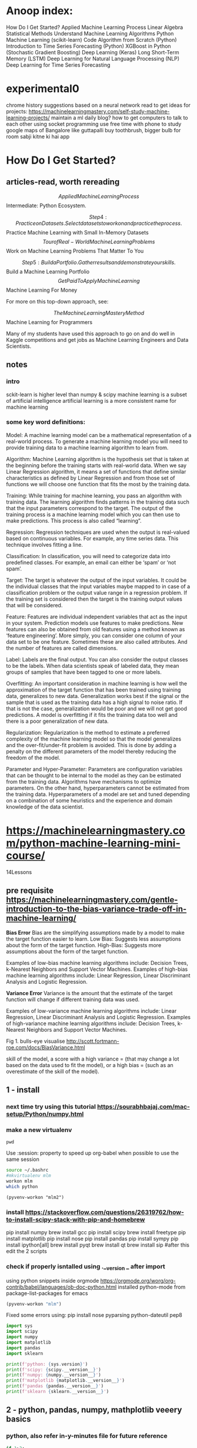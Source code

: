 #+STARTUP: inlineimages
#+ATTR_ORG: :width 800px

* Anoop index:
How Do I Get Started?
Applied Machine Learning Process
Linear Algebra
Statistical Methods
Understand Machine Learning Algorithms
Python Machine Learning (scikit-learn)
Code Algorithm from Scratch (Python)
Introduction to Time Series Forecasting (Python)
XGBoost in Python (Stochastic Gradient Boosting)
Deep Learning (Keras)
Long Short-Term Memory (LSTM)
Deep Learning for Natural Language Processing (NLP)
Deep Learning for Time Series Forecasting


* experimental0
chrome history suggestions based on a neural network
read to get ideas for projects: https://machinelearningmastery.com/self-study-machine-learning-projects/
maintain a ml daily blog?
how to get computers to talk to each other using socket programming
use free time with phone to study google maps of Bangalore like guttapalli
buy toothbrush, bigger bulb for room
sabji kitne ki hai app

* How Do I Get Started?

** articles-read, worth rereading
 $$ Applied Machine Learning Process
 $$ Intermediate: Python Ecosystem.

$$ Step 4: Practice on Datasets. Select datasets to work on and practice the process. 

 $$ Practice Machine Learning with Small In-Memory Datasets
 $$ Tour of Real-World Machine Learning Problems
 $$ Work on Machine Learning Problems That Matter To You

$$ Step 5: Build a Portfolio. Gather results and demonstrate your skills. 

 $$ Build a Machine Learning Portfolio
 $$ Get Paid To Apply Machine Learning
 $$ Machine Learning For Money

For more on this top-down approach, see:

$$ The Machine Learning Mastery Method
$$ Machine Learning for Programmers

Many of my students have used this approach to go on and do well in Kaggle competitions and get jobs as Machine Learning Engineers and Data Scientists.

** notes

*** intro
sckit-learn is higher level than numpy & scipy
machine learning is a subset of artificial intelligence
artificial learning is a more consistent name for machine learning

*** some key word definitions:
Model: A machine learning model can be a mathematical representation
of a real-world process. To generate a machine learning model you will
need to provide training data to a machine learning algorithm to learn
from.

Algorithm: Machine Learning algorithm is the hypothesis set that is
taken at the beginning before the training starts with real-world
data. When we say Linear Regression algorithm, it means a set of
functions that define similar characteristics as defined by Linear
Regression and from those set of functions we will choose one function
that fits the most by the training data.

Training: While training for machine learning, you pass an algorithm
with training data. The learning algorithm finds patterns in the
training data such that the input parameters correspond to the target.
The output of the training process is a machine learning model which
you can then use to make predictions. This process is also called
“learning”.

Regression: Regression techniques are used when the output is
real-valued based on continuous variables. For example, any time
series data. This technique involves fitting a line.

Classification: In classification, you will need to categorize data
into predefined classes. For example, an email can either be ‘spam’ or
‘not spam’.

Target: The target is whatever the output of the input variables. It
could be the individual classes that the input variables maybe mapped
to in case of a classification problem or the output value range in a
regression problem. If the training set is considered then the target
is the training output values that will be considered.

Feature: Features are individual independent variables that act as the
input in your system. Prediction models use features to make
predictions. New features can also be obtained from old features using
a method known as ‘feature engineering’. More simply, you can consider
one column of your data set to be one feature. Sometimes these are
also called attributes. And the number of features are called
dimensions.

Label: Labels are the final output. You can also consider the output
classes to be the labels. When data scientists speak of labeled data,
they mean groups of samples that have been tagged to one or more
labels.

Overfitting: An important consideration in machine learning is how
well the approximation of the target function that has been trained
using training data, generalizes to new data. Generalization works
best if the signal or the sample that is used as the training data has
a high signal to noise ratio. If that is not the case, generalization
would be poor and we will not get good predictions. A model is
overfitting if it fits the training data too well and there is a poor
generalization of new data.

Regularization: Regularization is the method to estimate a preferred
complexity of the machine learning model so that the model generalizes
and the over-fit/under-fit problem is avoided. This is done by adding
a penalty on the different parameters of the model thereby reducing
the freedom of the model.

Parameter and Hyper-Parameter: Parameters are configuration variables
that can be thought to be internal to the model as they can be
estimated from the training data. Algorithms have mechanisms to
optimize parameters. On the other hand, hyperparameters cannot be
estimated from the training data. Hyperparameters of a model are set
and tuned depending on a combination of some heuristics and the
experience and domain knowledge of the data scientist.


* https://machinelearningmastery.com/python-machine-learning-mini-course/
14Lessons
** pre requisite https://machinelearningmastery.com/gentle-introduction-to-the-bias-variance-trade-off-in-machine-learning/
*Bias Error*
Bias are the simplifying assumptions made by a model to make the target function easier to learn.
Low Bias: Suggests less assumptions about the form of the target function.
High-Bias: Suggests more assumptions about the form of the target function.

Examples of low-bias machine learning algorithms include: Decision Trees, k-Nearest Neighbors and Support Vector Machines.
Examples of high-bias machine learning algorithms include: Linear Regression, Linear Discriminant Analysis and Logistic Regression.

*Variance Error*
Variance is the amount that the estimate of the target function will change if different training data was used.

Examples of low-variance machine learning algorithms include: Linear Regression, Linear Discriminant Analysis and Logistic Regression.
Examples of high-variance machine learning algorithms include: Decision Trees, k-Nearest Neighbors and Support Vector Machines.

Fig 1. bulls-eye visualise http://scott.fortmann-roe.com/docs/BiasVariance.html

skill of the model, a score with 
a high variance = (that may change a lot based on the data used to fit the model), or 
a high bias = (such as an overestimate of the skill of the model).

** 1 - install
*** next time try using this tutorial https://sourabhbajaj.com/mac-setup/Python/numpy.html
*** make a new virtualenv
#+BEGIN_SRC shell
pwd
#+END_SRC

#+RESULTS:
: /Users/anoop/ml/flipshope


Use :session: property to speed up org-babel when possible to use the same session
#+BEGIN_SRC bash :session session007 :results output
    source ~/.bashrc
    #mkvirtualenv mlm
    workon mlm
    which python
    #+END_SRC

#+RESULTS:
: /Users/anoop/ml/flipshope ++++++++++++++++++++++++++++++++++++++++++++++++++++++++++++++++++++++++++++++++++++++++++++++++++++
: :/Users/anoop/ml/flipshope ++++++++++++++++++++++++++++++++++++++++++++++++++++++++++++++++++++++++++++++++++++++++++++++++++++
: :(mlm) /Users/anoop/ml/flipshope ++++++++++++++++++++++++++++++++++++++++++++++++++++++++++++++++++++++++++++++++++++++++++++++++++++
: :/Users/anoop/.virtualenvs/mlm/bin/python
: (mlm) /Users/anoop/ml/flipshope ++++++++++++++++++++++++++++++++++++++++++++++++++++++++++++++++++++++++++++++++++++++++++++++++++++

#+BEGIN_SRC elisp :session session007 :results output
  (pyvenv-workon "mlm2")
#+END_SRC

#+RESULTS:

*** install https://stackoverflow.com/questions/26319762/how-to-install-scipy-stack-with-pip-and-homebrew
pip install numpy
brew install gcc
pip install scipy
brew install freetype
pip install matplotlib
pip install nose
pip install pandas
pip install sympy
pip install ipython[all]
brew install pyqt
brew install qt
brew install sip
#after this edit the 2 scripts
*** check if properly isntalled using .__version _ after import

using python snippets inside orgmode https://orgmode.org/worg/org-contrib/babel/languages/ob-doc-python.html
installed python-mode from package-list-packages for emacs
#+BEGIN_SRC emacs-lisp
  (pyvenv-workon "mlm")
#+END_SRC

#+RESULTS:

Fixed some errors using: pip install nose pyparsing python-dateutil pep8
#+BEGIN_SRC python :results output
  import sys
  import scipy
  import numpy
  import matplotlib
  import pandas
  import sklearn

  print(f'python: {sys.version}')
  print(f'scipy: {scipy.__version__}')
  print(f'numpy: {numpy.__version__}')
  print(f'matplotlib {matplotlib.__version__}')
  print(f'pandas {pandas.__version__}')
  print(f'sklearn {sklearn.__version__}')

#+END_SRC

#+RESULTS:
: python: 3.7.0 (default, Aug 22 2018, 15:22:29) 
: [Clang 8.0.0 (clang-800.0.42.1)]
: scipy: 1.1.0
: numpy: 1.15.4
: matplotlib 3.0.2
: pandas 0.23.4
: sklearn 0.20.1

** 2 - python, pandas, numpy, mathplotlib veeery basics

*** python, also refer in-y-minutes file for future reference
#+BEGIN_SRC python :results output
  if 1>2:
      print("wtf")
  else:
      print("ok")

  try:
      # Use "raise" to raise an error
      raise IndexError("This is an index error")
  except IndexError as e:
      print("its indexerror")
      pass                 # Pass is just a no-op. Usually you would do recovery here.
  except (TypeError, NameError):
      print("its typeerror or nameerror")
      pass                 # Multiple exceptions can be handled together, if required.
  else:                    # Optional clause to the try/except block. Must follow all except blocks
      print("All good!")   # Runs only if the code in try raises no exceptions
  finally:                 #  Execute under all circumstances
      print("We can clean up resources here")
#+END_SRC

#+RESULTS:
: ok
: its indexerror
: We can clean up resources here

#+BEGIN_SRC python :results output
  def accepts_variable_number_of_arguments(*args):
      print(type(args))
      print(args)

  accepts_variable_number_of_arguments(1,2,3)

  def accepts_variable_number_of_keyword_arguments(**kwargs):
      print(type(kwargs))
      print(kwargs)

  accepts_variable_number_of_keyword_arguments(name="anoop", work="code")

  def accepts_both_args_and_kwargs(*args, **kwargs):
      print(args)
      print("------")
      print(kwargs)

  accepts_both_args_and_kwargs(1,2,3,a="4",b="5",last0="6")
#+END_SRC

#+RESULTS:
: <class 'tuple'>
: (1, 2, 3)
: <class 'dict'>
: {'name': 'anoop', 'work': 'code'}

*** numpy basics

#+ATTR_ORG: :width 800px
[[file:screenshots0/Screenshot 2018-12-11 at 5.16.28 PM.png]]

*numpy official tutorial*
https://docs.scipy.org/doc/numpy-1.15.0/user/quickstart.html
#+BEGIN_SRC python :results output
    import numpy as np
    a = np.arange(15).reshape(3,5)
    print(a)
    a.shape
    a.ndim
    a.dtype.name
    #dir(a)
    a.size
    type(a)
    b = np.array([6,7,8])
    b
    type(b)

    np.zeros([2,3])
    np.arange(15)
    np.linspace(0,9, 19)

    from numpy import pi
    x = np.linspace(0, 2*pi, 5)
    np.sin(x)
    #2 decimal places
    np.around(np.sin(x), decimals=2)

    A = np.array([[1,2],[3,4]])
    I = np.array([[1,0],[0,1]])
    elementwise = A * I
    matrix_product = A @ I
    print(elementwise, "\n", matrix_product)

    a = np.ones(3, dtype=np.int32)
    b = np.linspace(0, 1, 3)
    c = a + b
    print(a,b,c)
    c.dtype.name
    c*1j
    np.ones(1)
    my_e = np.exp(np.ones(1))
    from numpy import e
    e
    print(e, my_e)
    d = np.exp(c*1j)
    d.dtype
    # exp, sin etc are called numpy universal functions

    # multidimensional array
  c = np.array([
      [
          [  0,  1,  2],
          [ 10, 12, 13]
      ],
      [
          [100,101,102],
          [110,112,113]
      ]
  ])
  c.shape
  # Visualize0 2,2,3 as you traverse from the topmost bracket to the inner ones
  for i in c.flat:
      print(i, end=" // ")
  print("\n")
  id(c) #id is unique identifier of an object in python


#+END_SRC

axis in numpy

#+ATTR_ORG: :width 800px
[[file:screenshots0/Screenshot%202018-12-11%20at%206.06.43%20PM.png][file:~/ml/flipshope/screenshots0/Screenshot 2018-12-11 at 6.06.43 PM.png]]

matplotlib python is not installed as a framework error, solution:
https://stackoverflow.com/questions/34977388/matplotlib-runtimeerror-python-is-not-installed-as-a-framework

Above is a hacky solution
I need to switch away from virtualenv & virtualenvwrapper and move to venv entirely
Also, reddit recommends to avoid the pyenv or any wrapper around venv && strongly recommends to use venv directly
venv ships by default with python >= 3.3
https://matplotlib.org/faq/osx_framework.html
https://news.ycombinator.com/item?id=18612590
https://news.ycombinator.com/item?id=18247512
:) 	
andybak 54 days ago [-]
In case this scares any new users, I've used nothing more than pip and virtualenv for several years with no issues of note.



#+BEGIN_SRC python :results output
  import numpy as np
  import matplotlib.pyplot as plt
  #import matplotlib  
  #matplotlib.use('TkAgg')   
  #import matplotlib.pyplot as plt 

  def mandelbrot( h,w, maxit=20 ):
      """Returns an image of the Mandelbrot fractal of size (h,w)."""
      y,x = np.ogrid[ -1.4:1.4:h*1j, -2:0.8:w*1j ]
      c = x+y*1j
      z = c
      divtime = maxit + np.zeros(z.shape, dtype=int)

      for i in range(maxit):
          z = z**2 + c
          diverge = z*np.conj(z) > 2**2            # who is diverging
          div_now = diverge & (divtime==maxit)  # who is diverging now
          divtime[div_now] = i                  # note when
          z[diverge] = 2                        # avoid diverging too much

      return divtime
  plt.imshow(mandelbrot(400,400))
  plt.show()
#+END_SRC

#+RESULTS:

#+BEGIN_SRC python :results output
  import sys
  print(sys.path)
#+END_SRC

#+RESULTS:
: ['', '/Users/anoop/.virtualenvs/mlm/lib/python37.zip', '/Users/anoop/.virtualenvs/mlm/lib/python3.7', '/Users/anoop/.virtualenvs/mlm/lib/python3.7/lib-dynload', '/usr/local/Cellar/python/3.7.0/Frameworks/Python.framework/Versions/3.7/lib/python3.7', '/Users/anoop/.virtualenvs/mlm/lib/python3.7/site-packages']

*real-python tutorial*
https://realpython.com/numpy-array-programming/

When it comes to computation, there are really three concepts that lend NumPy its power:
Vectorization
Broadcasting
Indexing

#+BEGIN_SRC python :results output
    import numpy as np

    arr = np.arange(36).reshape(3,4,3)
    arr

    """
    visualize0:-

    00 01 02 03 04 05 06 07 08 09 10 11 
    12 13 14 15 16 17 18 19 20 21 22 23 
    24 25 26 27 28 29 30 31 32 33 34 35 

    00 01 02 
    03 04 05 
    06 07 08 
    09 10 11 

    [#3 items
    [#4 items
    []
    []
    []
    []
    ]...
    ]
    """
    a = np.array([2,3,4])
    b = 2
    b_broadcasted = np.broadcast(a,b)
    print(list(b_broadcasted))
    # rest of this tutorial seemed a bit advanced, skip for now, come back later

#+END_SRC

*Note* Pandas is a library built on top of NumPy

todo: switch to jupyter notebook instead of emacs: 
https://github.com/millejoh/emacs-ipython-notebook
http://millejoh.github.io/emacs-ipython-notebook/
https://www.youtube.com/watch?v=wtVF5cMhBjg
https://news.ycombinator.com/item?id=9728143
https://github.com/gregsexton/ob-ipython

*** matplotlib basics
matplotlib, is written in pure Python and is heavily dependent on NumPy

Matplotlib is conceptually divided into three parts:
pylab interface (similar to MATLAB) – pylab tutorial, this is the matplotlib.pyplot import
Matplotlib frontend or API – artist tutorial
backends – drawing devices or renderers

Lets learn pyplot
https://matplotlib.org/users/pyplot_tutorial.html#pyplot-tutorial

venv basics to switch from virtualenv

python3 -m venv mlm2
source mlm2/bin/activate
# inside emacs do pyvenv-activate and provide the mlm2 directory
pyvenv-deactivate

#+BEGIN_SRC python :results both
  import matplotlib
  #matplotlib.use('MacOSX')
  import matplotlib.pyplot as plt

  plt.plot([0, 1, 4, 9, 16])
  #plt.show()

  plt.plot([0, 1, 4, 9, 16], 'ro')
  #plt.show()

  plt.plot([0.5], 'y.')
  plt.show()
#+END_SRC

#+RESULTS:
: None

*** Pandas -basics:
Todo:https://pandas.pydata.org/pandas-docs/stable/dsintro.html#dsintro
Todo:Official beginner tutorial: https://pandas.pydata.org/pandas-docs/stable/10min.html
Todo: Intermediate - Julia Evans - https://jvns.ca/blog/2013/12/22/cooking-with-pandas/
"take a real dataset or three, play around with it, and learn how to use pandas along the way."


Panda Series & DataFrames:
https://medium.freecodecamp.org/series-and-dataframe-in-python-a800b098f68
#+BEGIN_SRC python :results output
  #Series and DataFrames
  import pandas as pd
  x1 = pd.Series([6,3,4,6])
  x = pd.Series([6,3,4,6], index=['a','b','c','d'])
  x
  y = pd.Series(3, index=['a', 'b', 'c', 'd'])
  y

  #DataFrames
  import numpy as np
  dates = pd.date_range('20181201', periods = 8)

  my_narray = np.random.randn(8,3)
  list('ABC')

  df = pd.DataFrame(index = dates, data = my_narray, columns = ['A','B','C'])
  df_absolute = df.apply(abs)
#+END_SRC

So pandas is kinda like an excel sheet0

#+BEGIN_SRC python :results output
  import numpy as np

  np.arange(4)
  ma = np.arange(4).reshape((2,2))

  import pandas

  p = pandas.DataFrame(ma)

  print(ma[1,0])
  print(p[1])
  print(p[1][0] == ma[1][0])
  print(p.shape)


#+END_SRC

** 3 - Load csv
https://realpython.com/python-csv/
https://github.com/jbrownlee/Datasets

*Work with csv using python's csv module*
#+BEGIN_SRC python :results output
  import csv

  with open('iris.csv') as csv_file:
      """
      for line in csv_file:
          print(line)
          pass
      """
      csv_reader = csv.reader(csv_file)
      for line in csv_reader:
          #print(line)
          pass

  my_fieldnames = ("sepal_length", "sepal_width", "petal_length", "petal_width", "class")

  with open('iris.csv') as csv_file:
      csv_dict_reader = csv.DictReader(csv_file, fieldnames=my_fieldnames)
      for line in csv_dict_reader:
          #print(line)
          pass

  with open('test_writeout.csv', mode='w') as out_file:
      csv_writer = csv.writer(out_file)
      csv_writer.writerow(["row", "1"])
      csv_writer.writerow(["row", "2"])
      #
      csv_dict_writer = csv.DictWriter(out_file, fieldnames = my_fieldnames)
      csv_dict_writer.writeheader()
      csv_dict_writer.writerow({"sepal_length": 1, "sepal_width": 2, "petal_length": 3, "petal_width": 4, "class": 5})


#+END_SRC

*Work with csv using numpy*
#+BEGIN_SRC python :results output
  import numpy as np

  with open("numpy_loadtxt_input.txt") as input_file:
      """
      for line in input_file:
          print(line)
      """
      my_nparray = np.loadtxt(input_file, delimiter=" ")
      print(my_nparray)
      print(my_nparray.dtype)
#+END_SRC

#+RESULTS:
: [[0. 1.]
:  [2. 3.]]
: float64

*Work with csv usign pandas*
#+BEGIN_SRC python :results output
  import pandas
  df = pandas.read_csv('pandas_read_csv.csv')
  print(df)

  df2 = pandas.read_csv('pandas_read_csv.csv', parse_dates=['Hire Date'], index_col='Name')
  print(df2)

  my_col_names = ("Name", "Hired_on", "Salary", "sick_days_remaining")
  df3 = pandas.read_csv('pandas_read_csv.csv', header=None, names=my_col_names,
  parse_dates=['Hired_on'])
  print(df3)

  df3.to_csv('pandas_to_csv.csv')
#+END_SRC


** 4 - use pandas.DataFrame helper functions to describe data with statistics
#+BEGIN_SRC python :results output
  # Scatter Plot Matrix
  import matplotlib.pyplot as plt
  import pandas

  my_col_names = ("num_preg", "plasma_glucose", "blood_pressure", "triceps_skin_thickness", "serum_insulin", "bmi", "diabetes_pedigree", "age", "class")
  df = pandas.read_csv("https://raw.githubusercontent.com/jbrownlee/Datasets/master/pima-indians-diabetes.data.csv", header=None, names=my_col_names)
  #print(df)

  from pandas.plotting import scatter_matrix

  scatter_matrix(df)
  plt.show()

  df.corr()
#+END_SRC
** 5 - Basic Data Visualization
Using pandas and matplotlib together
#+BEGIN_SRC python :results file
  # Scatter Plot Matrix
  import matplotlib.pyplot as plt
  import pandas

  my_fieldnames = ("sepal_length", "sepal_width", "petal_length", "petal_width", "class")
  data = pandas.read_csv('iris.csv', names=my_fieldnames)
  #print(data)

  se = data.loc[data["class"] == "Iris-setosa"]
  ve = data.loc[data["class"] == "Iris-versicolor"]
  vi = data.loc[data["class"] == "Iris-virginica"]

  #se.hist()
  #ve.hist()
  #vi.hist()

  se.plot(kind="box")

  from pandas.plotting import scatter_matrix
  #scatter_matrix(se)

  plt.savefig("img/lesson5.png")
  return "img/lesson5.png"
#+END_SRC

#+RESULTS:
[[file:img/lesson5.png]]


** 6 - Preprocessing data

Standardize numerical data (e.g. mean of 0 and standard deviation of 1) using the scale and center options.

Simple example:
#+BEGIN_SRC python :results output
  import numpy
  narray = numpy.arange(0,4).reshape(2,2)

  import pandas
  df = pandas.DataFrame(narray, columns=("c1", "c2"))

  from sklearn.preprocessing import StandardScaler
  scaler = StandardScaler()
  scaler.fit(df) #calculates and store mean & standard-deviation for each column

  print(scaler.transform(df))
  type(scaler.transform(df))
  df_standardized = pandas.DataFrame(scaler.transform(df))
#+END_SRC

Complex example:
#+BEGIN_SRC python :results output
  import matplotlib.pyplot as plt
  import pandas

  #df is my short for DataFrame
  my_col_names = ("num_preg", "plasma_glucose", "blood_pressure", "triceps_skin_thickness", "serum_insulin", "bmi", "diabetes_pedigree", "age", "class")
  df = pandas.read_csv("https://raw.githubusercontent.com/jbrownlee/Datasets/master/pima-indians-diabetes.data.csv", header=None, names=my_col_names)
  #print(df)

  import numpy
  array = df.values

  X = array[:, :-1]
  Y = array[:, -1:]

  from sklearn.preprocessing import StandardScaler
  scaler = StandardScaler().fit(X)
  X_standardized = scaler.transform(X)

  #printout
  numpy.set_printoptions(precision=2)
  print(X_standardized)

  df_standardized = pandas.DataFrame(X_standardized)
  df_standardized.describe() #you can see that mean=0, sdev=1 for each column

#+END_SRC


*** skip for now, come back later
Normalize numerical data (e.g. to a range of 0-1) using the range option.
Explore more advanced feature engineering such as Binarizing.

** 7 - Resampling
 statistical methods called resampling methods are used to split your training
 dataset up into subsets, some are used to train the model and others
 are held back and used to estimate the accuracy of the model on
 unseen data.

** Google Developers intro to ml
complete google developers course, its a pre-requisite for this lesson as per me
https://www.youtube.com/playlist?list=PLOU2XLYxmsIIuiBfYad6rFYQU_jL2ryal

*** 1 hello apple or orange using decision tree
#+BEGIN_SRC python :results output
  from sklearn import tree
  features_original = [[140, "smooth"], [130, "smooth"], [150, "bumpy"], [170, "bumpy"]] #weight, texture of fruit
  labels_original = ["apple", "apple", "orange", "orange"]

  #smooth=1 // bumpy=0
  #orange=1 // apple=0
  features = [[140, 1], [130, 1], [150, 0], [170, 0]] #weight, texture of fruit
  labels = [0, 0, 1, 1]

  #train a classifier: 
  clf = tree.DecisionTreeClassifier() #instantiate an empty box of rules
  clf = clf.fit(features, labels) #learning algorithm fills the above box with rules

  #print(clf.predict([[150,0]]))
  print(clf.predict([[200,0]]))
#+END_SRC


*** 2 Decision Tree visualization

#+BEGIN_SRC python :results file
  from sklearn.datasets import load_iris
  from sklearn import tree
  iris = load_iris()
  print(dir(iris))

  print(iris.feature_names) #in this example data_names is more suitable
  print(iris.data[0])

  print(iris.target_names)
  print(iris.target)

  #Resampling:
  test_ids = [0,50,100]

  import numpy as np

  #training data
  train_target = np.delete(iris.target, test_ids)
  train_data = np.delete(iris.data, test_ids, axis=0)

  #testing data
  test_target = iris.target[test_ids]
  test_data = iris.data[test_ids]

  clf = tree.DecisionTreeClassifier()
  clf.fit(train_data, train_target)

  predicted_target = clf.predict(test_data)
  print(f"Reality: {test_data} features is {test_target}")
  print(f"Prediction: {test_data} has been predicted as {predicted_target}")

  #Visualize: https://medium.com/@rnbrown/creating-and-visualizing-decision-trees-with-python-f8e8fa394176
  from sklearn.externals.six import StringIO  
  from sklearn.tree import export_graphviz
  import pydotplus

  dot_data = StringIO() #StringIO() behaves like a file
  export_graphviz(clf, out_file=dot_data, feature_names=iris.feature_names, class_names=iris.target_names)
  graph = pydotplus.graph_from_dot_data(dot_data.getvalue())  
  graph.write_png("img/iris.png")
  return "img/iris.png"
#+END_SRC 
#+ATTR_ORG: :width 800px
#+RESULTS:
[[file:img/iris.png]]




** 7 - Resampling

*** https://machinelearningmastery.com/k-fold-cross-validation/
Shuffle the dataset randomly.
Split the dataset into k groups
For each unique group:
Take the group as a hold out or test data set
Take the remaining groups as a training data set
Fit a model on the training set and evaluate it on the test set
Retain the evaluation score and discard the model
Summarize the skill of the model using the sample of model evaluation scores


k-fold cross validation
leave one out cross validation = n-fold cross validation

Train/Test Split: = 1-fold cross validation
(Taken to one extreme, k may be set to 1 such that a single train/test split is created to evaluate the model.)

To summarize, there is a bias-variance trade-off associated with the
choice of k in k-fold cross-validation. Typically, given these
considerations, one performs k-fold cross-validation using k = 5 or k
= 10, as these values have been shown empirically to yield test error
rate estimates that suffer neither from excessively high bias nor from
very high variance.

KFold() scikit-learn class can be used

#+BEGIN_SRC python :results file
  from sklearn.model_selection import KFold
  import numpy

  array = [0.1, 0.2, 0.3, 0.4, 0.5, 0.6]
  na = numpy.array(array)

  my_kfold = KFold(n_splits=3, shuffle=True, random_state=6)

  #split method generates the indices
  for train, test in my_kfold.split(na):
      print("indices for train and test respectively", train, test)
      print("actual train and test data respectively", na[train], na[test])
      print()

#+END_SRC

#+RESULTS:
[[file:None]]


*** Example = apply 10-fold to diabetes data
use scikit-learn to estimate the accuracy of the Logistic Regression
algorithm on the Pima Indians onset of diabetes dataset using 10-fold
cross validation.

#+ATTR_ORG: :width 800px
Emacs help: [[file:screenshots0/Screenshot%202018-12-13%20at%2012.57.01%20PM.png][file:~/ml/flipshope/screenshots0/Screenshot 2018-12-13 at 12.57.01 PM.png]]
I used decision tree to fit this data
#+BEGIN_SRC python :results file
  import pandas as pd
  my_names = ['preg', 'plas', 'pres', 'skin', 'test', 'mass', 'pedi', 'age', 'class']
  df = pd.read_csv("https://raw.githubusercontent.com/jbrownlee/Datasets/master/pima-indians-diabetes.data.csv", names=my_names)

  array = df.values
  print(array)

  features = array[:,:-1]
  is_diabetic = array[:,-1:]

  from sklearn.model_selection import cross_val_score
  from sklearn.model_selection import KFold

  my_kfold = KFold(n_splits=10, random_state=6)

  #my_kfold.split(features)
  """
  X = []
  y = []
  clf = tree.DecisionTreeClassifier()
  clf.fit(X, y)
  print("prediction:", clf.predict(X_test), " // actual:", y_test)
  """
  from sklearn import tree
  clf = tree.DecisionTreeClassifier()
  results = cross_val_score(clf, features, is_diabetic, cv=my_kfold)
  print(f"Mean accuracy: {results.mean()}, Sdev: {results.std()}")
#+END_SRC
#+ATTR_ORG: :width 800px


Example given on website use LogisticRegression
#+BEGIN_SRC python :results file
  # Evaluate using Cross Validation
  from pandas import read_csv
  from sklearn.model_selection import KFold
  from sklearn.model_selection import cross_val_score
  from sklearn.linear_model import LogisticRegression
  url = "https://raw.githubusercontent.com/jbrownlee/Datasets/master/pima-indians-diabetes.data.csv"
  names = ['preg', 'plas', 'pres', 'skin', 'test', 'mass', 'pedi', 'age', 'class']
  dataframe = read_csv(url, names=names)
  array = dataframe.values
  X = array[:,0:8]
  Y = array[:,8]
  kfold = KFold(n_splits=10, random_state=7)
  model = LogisticRegression()
  results = cross_val_score(model, X, Y, cv=kfold)

  print(f"Mean accuracy: {results.mean()}, Sdev: {results.std()}")

#+END_SRC
#+ATTR_ORG: :width 800px

** 8 - Algorithm evaluation metrics
stopped this lesson in between and skipped for now
https://machinelearningmastery.com/metrics-evaluate-machine-learning-algorithms-python/

*Contents of this lesson:*
/You will learn about 3 classification metrics:/
Accuracy.
Logarithmic Loss.
Area Under ROC Curve.

/Also 2 convenience methods for classification prediction results:/
Confusion Matrix.
Classification Report.

/And 3 regression metrics:/
Mean Absolute Error.
Mean Squared Error.
R^2.

Classification metrics
-for problems like diabetic or not (binary classification 0 or 1 is 'class')

Regression metrics
-for problems like boston house pricing (continuous price metric is 'class')

All recipes evaluate the same algorithms, Logistic Regression for
classification and Linear Regression for the regression problems

*** Classification Metrics
Apply Logistic Regression to diabetes problem and watch how each algo evaluation recipe works
keeping the algo constant

Recipes:
**** Classification Accuracy.
#+BEGIN_SRC python :results file
  import pandas

  feature_names = ["pregnant", "plasma_glucose", "blood_pressure", 
                   "skin_fold_thickness", "serum_insulin", "bmi", "pedigree", "age", "class"]

  df = pandas.read_csv("https://raw.githubusercontent.com/jbrownlee/Datasets/master/pima-indians-diabetes.data.csv", 
                       names = feature_names)

  array = df.values
  X = array[:, :-1]
  #y = array[:, -1:] #common mistake made by anoop

  #What we are after is a single row for y
  y = array[:, -1]

  from sklearn.model_selection import KFold
  from sklearn.model_selection import cross_val_score

  my_kfold = KFold(n_splits=10, random_state=6)

  from sklearn.linear_model import LogisticRegression
  my_estimator_model = LogisticRegression()

  # scoring="name_of_algorithm_evaluation_metric0" refer to https://scikit-learn.org/stable/modules/model_evaluation.html
  results = cross_val_score(my_estimator_model, X, y, cv=my_kfold, scoring="accuracy")

  print(f"mean accuracy of diabetes predicition mu = {results.mean()}, sdev = {results.std()}")
#+END_SRC
#+ATTR_ORG: :width 800px
**** Logarithmic Loss.
Some evaluation metrics (like mean squared error) are naturally
descending scores (the smallest score is best) and as such are
reported as negative by the cross_val_score() function. This is
important to note, because some scores will be reported as negative
that by definition can never be negative.

The theory of this I havent yet understood, skip for now
http://wiki.fast.ai/index.php/Log_Loss

#+BEGIN_SRC python :results file
  scoring = "neg_log_loss"
  #use above value in model_selection.cross_val_score()

#+END_SRC
#+ATTR_ORG: :width 800px
**** Area Under ROC Curve.
**** Confusion Matrix.
**** Classification Report.
Making use of convenience feature in sklearn
#+BEGIN_SRC python :results file
from sklearn.metrics import classification_report
#+END_SRC
#+ATTR_ORG: :width 800px

*** Regression Metrics
Mean Absolute Error.
Mean Squared Error.
R^2.

** 9 - Spot checking
*** https://machinelearningmastery.com/spot-check-classification-machine-learning-algorithms-python-scikit-learn/

We will spot check 6 classification algorithms

*2 Linear Machine Learning Algorithms:*
Logistic Regression, lr                 ;;;; NOTE: ALTHOUGH ITS A CLASSIFICATION PROBLEM, THIS MODEL STILL HAS /'Regression'/ IN ITS NAME
Linear Discriminant Analysis, lda

*4 Nonlinear Machine Learning Algorithms:*
K-Nearest Neighbors, knn
Naive Bayes, nb
Decision Trees (or Classification and Regression Trees, CART), in this case we will use classification tree
Support Vector Machines, svm

Lets try out on pima-indians-diabetes
Lets suppose that mean() accuracy on 10-fold cross validation represents the performance of each algorithm

DOUBT
A note about sklearn.model_selection.cross_val_score() function:
If no scoring is specified, the estimator(classifier) passed should have a 'score' method
https://github.com/scikit-learn/scikit-learn/blob/14031f6/sklearn/model_selection/_validation.py#L36

"By default, the score computed at each CV iteration is the score
method of the estimator. It is possible to change this by using the
scoring parameter." 
https://stackoverflow.com/questions/42825714/what-is-the-score-function-formula-of-sklearn-model-selection-cross-val-score

DOUBT ENDS

#+BEGIN_SRC python :results output
  import pandas

  feature_names = ["pregnant", "plasma_glucose", "blood_pressure", 
                   "skin_fold_thickness", "serum_insulin", "bmi", "pedigree", "age", "class"]
  df = pandas.read_csv("https://raw.githubusercontent.com/jbrownlee/Datasets/master/pima-indians-diabetes.data.csv", names=feature_names)

  array = df.values

  features = array[:, :-1]
  is_diabetic = array[:, -1]

  from sklearn.model_selection import KFold
  from sklearn.model_selection import cross_val_score
  from sklearn.linear_model import LogisticRegression

  my_kfold = KFold(n_splits=10, random_state=6)
  classifier_lr = LogisticRegression()

  results_logistic_regression = cross_val_score(classifier_lr, features, is_diabetic, cv=my_kfold)
  print("lr: ", results_logistic_regression.mean(), results_logistic_regression.std())

  from sklearn.discriminant_analysis import LinearDiscriminantAnalysis
  classifier_lda = LinearDiscriminantAnalysis()
  results_linear_discriminant_analysis = cross_val_score(classifier_lda, features, is_diabetic, cv=my_kfold)
  print("lda: ", results_linear_discriminant_analysis.mean(), results_linear_discriminant_analysis.std())

  from sklearn.neighbors import KNeighborsClassifier
  classifier_knn = KNeighborsClassifier()
  results_knn = cross_val_score(classifier_knn, features, is_diabetic, cv=my_kfold)
  print("knn: ", results_knn.mean(), results_knn.std())

  from sklearn.naive_bayes import GaussianNB
  classifier_nb = GaussianNB()
  results_nb = cross_val_score(classifier_nb, features, is_diabetic, cv=my_kfold)
  print("nb: ", results_nb.mean(), results_nb.std())

  from sklearn.tree import DecisionTreeClassifier
  classifier_dt = DecisionTreeClassifier()
  results_dt = cross_val_score(classifier_dt, features, is_diabetic, cv=my_kfold)
  print("dt: ", results_dt.mean(), results_dt.std())

  from sklearn.svm import SVC
  classifier_svc = SVC()
  results_svc = cross_val_score(classifier_svc, features, is_diabetic, cv=my_kfold)
  print("svc: ", results_svc.mean(), results_svc.std())

#+END_SRC

#+RESULTS:
: lr:  0.7760423786739576 0.051575452620868226
: lda:  0.773462064251538 0.05159180390446138
: knn:  0.7265550239234451 0.06182131406705549
: nb:  0.7551777170198223 0.04276593954064409
: dt:  0.7043233082706767 0.06725181687871121
: svc:  0.6510252904989747 0.07214083485055327

#+ATTR_ORG: :width 800px


Note:python submodule doubt
https://stackoverflow.com/questions/12229580/python-importing-a-sub-package-or-sub-module
Try it out yourself
#+BEGIN_SRC python :results file
  import sklearn
  dir(sklearn)
  import sklearn.discriminant_analysis
  dir(sklearn) #now more things are shown, why?
#+END_SRC
#+ATTR_ORG: :width 800px


*** https://machinelearningmastery.com/spot-check-regression-machine-learning-algorithms-python-scikit-learn/
We will spot check 7 regression algorithms

*4 Linear Machine Learning Algorithms:*
Linear Regression
Ridge Regression
LASSO Linear Regression
Elastic Net Regression

*3 Nonlinear Machine Learning Algorithms:*
K-Nearest Neighbors
Classification and Regression Trees, in this case we will use regression tree
Support Vector Machines

Lets try out on boston-house-pricing
Lets suppose that the negative mean squared error measures on 10-fold cross validation represents the performance of each algorithm

#+BEGIN_SRC python :results output
  import pandas

  data_names = ("crim", "zn", "indus", "chas", "nox", "rm", "age", "dis", "rad", "tax", "ptratio", "b", "lstat", "medv")
  df = pandas.read_csv("https://raw.githubusercontent.com/anoopemacs/Datasets/master/housing.csv", names=data_names)
  #chas is binary, rest are all continuous features

  array = df.values
  features = array[:, :-1] #X
  house_value = array[:, -1] #y

  from sklearn.model_selection import KFold
  my_kfold = KFold(n_splits=10, random_state=6)
  from sklearn.model_selection import cross_val_score

  #LINEAR REGRESSION MODELS x 4

  from sklearn.linear_model import LinearRegression
  estimator_lr = LinearRegression()
  results_lr = cross_val_score(estimator_lr, features, house_value, scoring="neg_mean_squared_error", cv=my_kfold)
  print("lr: ", results_lr.mean())

  from sklearn.linear_model import Ridge
  estimator_rr = Ridge()
  results_rr = cross_val_score(estimator_rr, features, house_value, scoring="neg_mean_squared_error", cv=my_kfold)
  print("rr: ", results_rr.mean())

  from sklearn.linear_model import Lasso
  estimator_lasso = Lasso()
  results_lasso = cross_val_score(estimator_lasso, features, house_value, scoring="neg_mean_squared_error", cv=my_kfold)
  print("lasso: ", results_lasso.mean())

  from sklearn.linear_model import ElasticNet
  estimator_elasticnet = ElasticNet()
  results_elasticnet = cross_val_score(estimator_elasticnet, features, house_value, scoring="neg_mean_squared_error", cv=my_kfold)
  print("elasticnet: ", results_elasticnet.mean())

  #NON LINEAR MODELS x 3
  from sklearn.neighbors import KNeighborsRegressor
  estimator_knn = KNeighborsRegressor()
  results_knn = cross_val_score(estimator_knn, features, house_value, scoring="neg_mean_squared_error", cv=my_kfold)
  print("knn: ", results_knn.mean())

  from sklearn.tree import DecisionTreeRegressor
  estimator_cart = DecisionTreeRegressor()
  results_cart = cross_val_score(estimator_cart, features, house_value, scoring="neg_mean_squared_error", cv=my_kfold)
  print("cart: ", results_cart.mean())

  from sklearn.svm import SVR
  estimator_svr = SVR()
  results_svr = cross_val_score(estimator_svr, features, house_value, scoring="neg_mean_squared_error", cv=my_kfold)
  print("svr: ", results_svr.mean())
#+END_SRC
#+ATTR_ORG: :width 800px
*** How to Develop a Reusable Framework to Spot-Check Algorithms in Python:
https://machinelearningmastery.com/spot-check-machine-learning-algorithms-in-python/
This is an important lesson, indirectly I will also learn how to write/maintain my own python module as well
But skip for now as I want to come back to topics like this in a second revision




** 10 - Model selection by comparison between models
Advice to beginners from JSAT java ml package author edward raff:
http://jsatml.blogspot.com/2014/10/beginner-advice-on-learning-to.html
His book recommendations: 

*The Elements of Statistical Learning*
This is a very common book for people to learn and get, especially
since it is free. In my opinion, the book isn't particularly great in
any area – but its not particularly bad at anything either. Though if
you are more of a visual learner this book has lots of graphs and
diagrams to try and give intuitions of how things work / what's going
on. If your goal is to implement for learning, recreating their
visual results would be an excellent exercise.

*Machine learning: a Probabilistic Perspective*
This is currently my favorite ML book. Murphy does an excellent job
explain the algorithms, and relating them to each other to help foster
a deeper understanding. Though the learning curve is a bit wonky at
times, and the later chapters don’t have quite as much lower level
details – its overall excellent. For implementing in particular, much
more refined (and explained) pseudo code is present for many of the
algorithms and for many of the chapters and algorithms goes through
the math needed to develop these algorithms. Occasionally some
implementation considerations are discussed. While not often, it is
more than most books on Machine Learning.

https://machinelearningmastery.com/compare-machine-learning-algorithms-python-scikit-learn/

For fair comparision of algorithms use the same random_state=seed=6

Lets compare the following on binary classification of pima-indians-diabetes dataset
LR: Logistic Regression
LDA: Linear Discriminant Analysis
KNN: K-Nearest Neighbors
CART: Classification and Regression Trees
NB: Naive Bayes
SVM: Support Vector Machines

*NOTE: trick to use to find dir(sklearn) doesnt give all submodules,*
use linux ls:
ls /Users/anoop/ml/flipshope/mlm2/lib/python3.7/site-packages/sklearn/

#+BEGIN_SRC python :results file
  #hide warnings
  def warn(*args, **kwargs):
      pass
  import warnings
  warnings.warn = warn

  import pandas
  data_names = ["pregnant", "plasma_glucose", "blood_pressure", 
                "skin_fold_thickness", "serum_insulin", "bmi", "pedigree", "age", "class"]
  df = pandas.read_csv("https://raw.githubusercontent.com/jbrownlee/Datasets/master/pima-indians-diabetes.data.csv", names=data_names)

  print(df.shape)

  array = df.values
  features = array[:, :-1]
  is_diabetic = array[:, -1]

  #print(features)
  #print(is_diabetic)

  from sklearn.model_selection import KFold
  my_kfold = KFold(n_splits=10, random_state=6)

  from sklearn.model_selection import cross_val_score

  models = []

  from sklearn.linear_model import LogisticRegression
  models.append(("LR", LogisticRegression()))

  from sklearn.discriminant_analysis import LinearDiscriminantAnalysis
  models.append(("LDA", LinearDiscriminantAnalysis()))

  from sklearn.neighbors import KNeighborsClassifier
  models.append(("KNN", KNeighborsClassifier()))

  from sklearn.tree import DecisionTreeClassifier
  models.append(("CART", DecisionTreeClassifier()))

  from sklearn.naive_bayes import GaussianNB
  models.append(("NB", GaussianNB()))

  from sklearn.svm import SVC
  models.append(("SVM", SVC()))

  results = []
  model_names = []

  for (name, model) in models:
      #print(name, model)
      try:
          result = cross_val_score(model, features, is_diabetic, cv=my_kfold, scoring='accuracy')
          #print(name, ": ", result.mean(), " // ", result.std())
          results.append(result)
          model_names.append(name)
      except Exception:
          print(name)
          continue

  print(model_names)
  print(results)
  import numpy


  from matplotlib import pyplot
  pyplot.boxplot(results, labels=model_names)
  #pyplot.show()
  pyplot.savefig("img/model-selection-by-comparison.png")
  return "img/model-selection-by-comparison.png"
#+END_SRC

#+RESULTS:
[[file:img/model-selection-by-comparison.png]]

#+ATTR_ORG: :width 800px

From the above fig it seems like for this problem, at first glance it seems
like LR and LDA sound promising for further evaluation



** 11 - Improve accuracy by tuning the selected algorithm
2 ways:
Tune the parameters of an algorithm using a grid search that you specify.
Tune the parameters of an algorithm using a random search.

#+BEGIN_SRC python :results both
  import pandas
  data_names = ["pregnant", "plasma_glucose", "blood_pressure", 
                "skin_fold_thickness", "serum_insulin", "bmi", "pedigree", "age", "class"]
  df = pandas.read_csv("https://raw.githubusercontent.com/jbrownlee/Datasets/master/pima-indians-diabetes.data.csv", names=data_names)

  array = df.values
  X = array[:, :-1]
  y = array[:, -1]

  from sklearn.linear_model import Ridge
  classifier = Ridge()

  from sklearn.model_selection import GridSearchCV
  my_param_grid = {"alpha" : [1, 0.1, 0.01, 0.001, 0.0001, 0]}

  grid = GridSearchCV(classifier, param_grid = my_param_grid)
  grid.fit(X, y)

  print(grid.best_score_)
  print(grid.best_estimator_.alpha)

  ################################################################

  from sklearn.model_selection import RandomizedSearchCV
  classifier2 = Ridge()

  from scipy.stats import randint
  my_param_dist = {"alpha": randint(0,10)} #doubt, can alpha be > 1, also wtf is scipy.stats.randint() function
  random_search = RandomizedSearchCV(estimator=classifier2, param_distributions = my_param_dist)
  random_search.fit(X, y)
  print(random_search.best_estimator_)

#+END_SRC

#+RESULTS:
: None

#+ATTR_ORG: :width 800px

